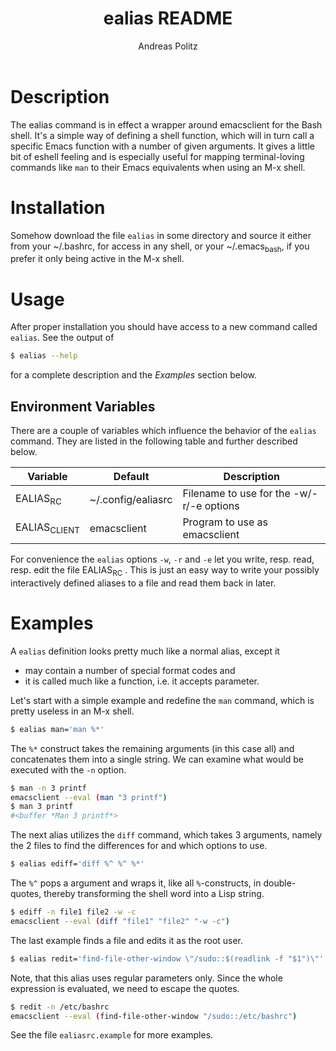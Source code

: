 #+TITLE:     ealias README
#+AUTHOR:    Andreas Politz
#+EMAIL:     politza@fh-trier.de

* Description

  The ealias command is in effect a wrapper around emacsclient for the
  Bash shell.  It's a simple way of defining a shell function, which
  will in turn call a specific Emacs function with a number of given
  arguments.  It gives a little bit of eshell feeling and is
  especially useful for mapping terminal-loving commands like ~man~ to
  their Emacs equivalents when using an M-x shell.

* Installation

  Somehow download the file ~ealias~ in some directory and source it
  either from your ~/.bashrc, for access in any shell, or your
  ~/.emacs_bash, if you prefer it only being active in the M-x shell.

* Usage
  
  After proper installation you should have access to a new command
  called ~ealias~.  See the output of
#+BEGIN_SRC sh
  $ ealias --help
#+END_SRC
  for a complete description and the [[Examples]] section below.

** Environment Variables

   There are a couple of variables which influence the behavior of
   the ~ealias~ command.  They are listed in the following table and
   further described below.

   | Variable      | Default            | Description                              |
   |---------------+--------------------+------------------------------------------|
   | EALIAS_RC     | ~/.config/ealiasrc | Filename to use for the -w/-r/-e options |
   | EALIAS_CLIENT | emacsclient        | Program to use as emacsclient            |
   |---------------+--------------------+------------------------------------------|

   For convenience the ~ealias~ options ~-w~, ~-r~ and ~-e~ let you
   write, resp. read, resp. edit the file EALIAS_RC .  This is just an
   easy way to write your possibly interactively defined aliases to a
   file and read them back in later.

* Examples

  A ~ealias~ definition looks pretty much like a normal alias, except
  it
  + may contain a number of special format codes and
  + it is called much like a function, i.e. it accepts parameter.
    
  Let's start with a simple example and redefine the ~man~ command,
  which is pretty useless in an M-x shell.
#+BEGIN_SRC sh
  $ ealias man='man %*'
#+END_SRC  

  The ~%*~ construct takes the remaining arguments (in this case all)
  and concatenates them into a single string.  We can examine what
  would be executed with the ~-n~ option.
#+BEGIN_SRC sh
  $ man -n 3 printf
  emacsclient --eval (man "3 printf")
  $ man 3 printf
  #<buffer *Man 3 printf*>
#+END_SRC
  
  The next alias utilizes the ~diff~ command, which takes 3 arguments,
  namely the 2 files to find the differences for and which options to
  use.
#+BEGIN_SRC sh
  $ ealias ediff='diff %^ %^ %*'
#+END_SRC
  The ~%^~ pops a argument and wraps it, like all ~%~-constructs, in
  double-quotes, thereby transforming the shell word into a Lisp
  string.
#+BEGIN_SRC sh
  $ ediff -n file1 file2 -w -c
  emacsclient --eval (diff "file1" "file2" "-w -c")
#+END_SRC  
  The last example finds a file and edits it as the root user.
#+BEGIN_SRC sh
  $ ealias redit='find-file-other-window \"/sudo::$(readlink -f "$1")\"'
#+END_SRC
  Note, that this alias uses regular parameters only.  Since the whole
  expression is evaluated, we need to escape the quotes.  
#+BEGIN_SRC sh
  $ redit -n /etc/bashrc
  emacsclient --eval (find-file-other-window "/sudo::/etc/bashrc")
#+END_SRC
  See the file ~ealiasrc.example~ for more examples.
   

